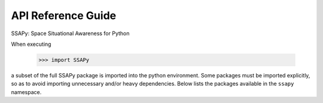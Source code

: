 
API Reference Guide
*******************
SSAPy: Space Situational Awareness for Python

When executing

    >>> import SSAPy

a subset of the full SSAPy package is imported into the python environment.
Some packages must be imported explicitly, so as to avoid importing unnecessary
and/or heavy dependencies.  Below lists the packages available in the ``ssapy`` namespace.

.. autosummary::
   :toctree: _autosummary
   :template: module_template.rst
   :recursive:

   ssapy

